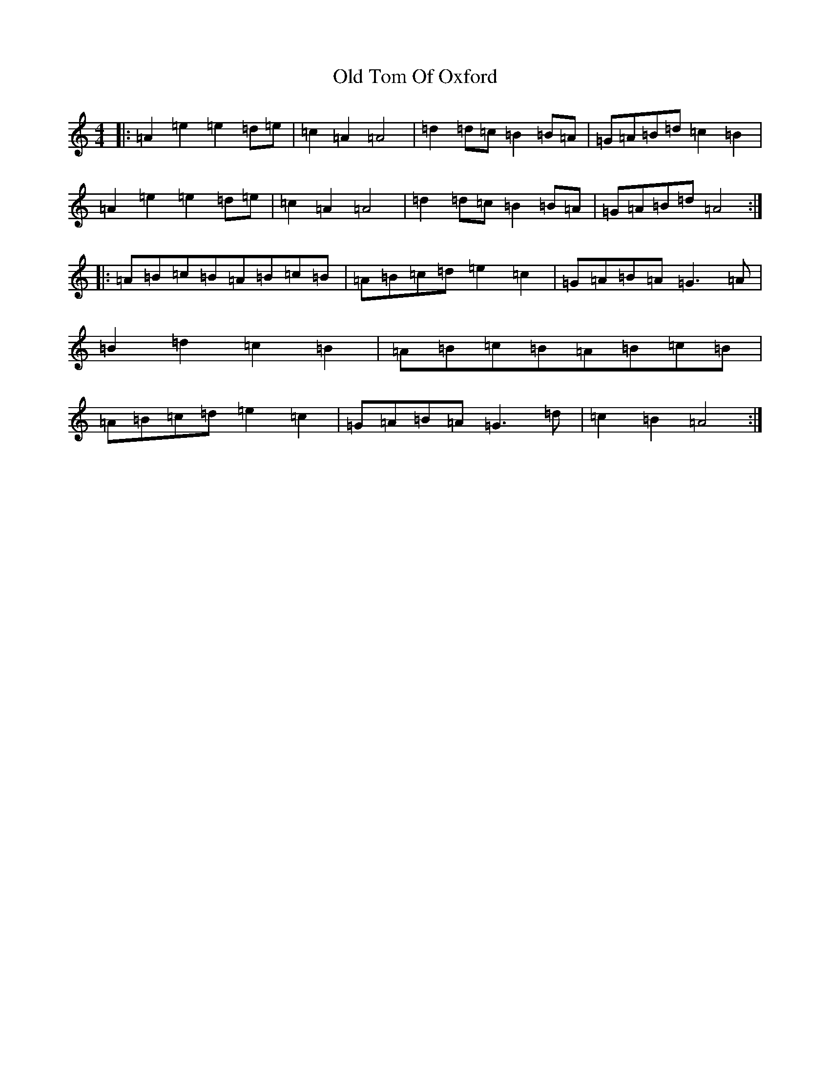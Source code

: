 X: 20927
T: Old Tom Of Oxford
S: https://thesession.org/tunes/7283#setting18808
Z: C Major
R: reel
M:4/4
L:1/8
K: C Major
|:=A2=e2=e2=d=e|=c2=A2=A4|=d2=d=c=B2=B=A|=G=A=B=d=c2=B2|=A2=e2=e2=d=e|=c2=A2=A4|=d2=d=c=B2=B=A|=G=A=B=d=A4:||:=A=B=c=B=A=B=c=B|=A=B=c=d=e2=c2|=G=A=B=A=G3=A|=B2=d2=c2=B2|=A=B=c=B=A=B=c=B|=A=B=c=d=e2=c2|=G=A=B=A=G3=d|=c2=B2=A4:|
